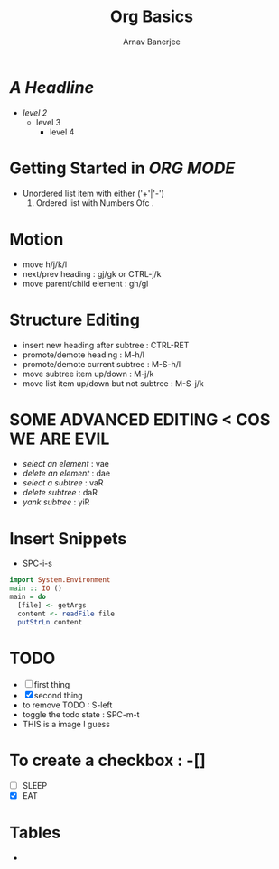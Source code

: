 #+TITLE: Org Basics
#+DESCRIPTION: My first org document
#+AUTHOR: Arnav Banerjee
#+HTML_HEAD: <link rel="stylesheet" href="https://sandyuraz.com/styles/org.min.css">
[[./meditate.png]]

* /A Headline/
+ /level 2/
  + level 3
    + level 4
* Getting Started in /ORG MODE/
 + Unordered list item with either ('+'|'-')
   1. Ordered list with Numbers Ofc .
* Motion
+ move h/j/k/l
+ next/prev heading : gj/gk or CTRL-j/k
+ move parent/child element : gh/gl
* Structure Editing
+ insert new heading after subtree : CTRL-RET
+ promote/demote heading : M-h/l
+ promote/demote current subtree : M-S-h/l
+ move subtree item up/down : M-j/k
+ move list item up/down but not subtree : M-S-j/k
* SOME ADVANCED EDITING < COS WE ARE EVIL
+ /select an element/ : vae
+ /delete an element/ : dae
+ /select a subtree/ : vaR
+ /delete subtree/ : daR
+ /yank subtree/ : yiR
* Insert Snippets
+ SPC-i-s
#+begin_src haskell
import System.Environment
main :: IO ()
main = do
  [file] <- getArgs
  content <- readFile file
  putStrLn content
#+end_src

* TODO
+ [ ] first thing
+ [X] second thing
+ to remove TODO : S-left
+ toggle the todo state : SPC-m-t
+ THIS is a image I guess

* To create a checkbox : -[]
+ [ ] SLEEP
+ [X] EAT
* Tables
+
